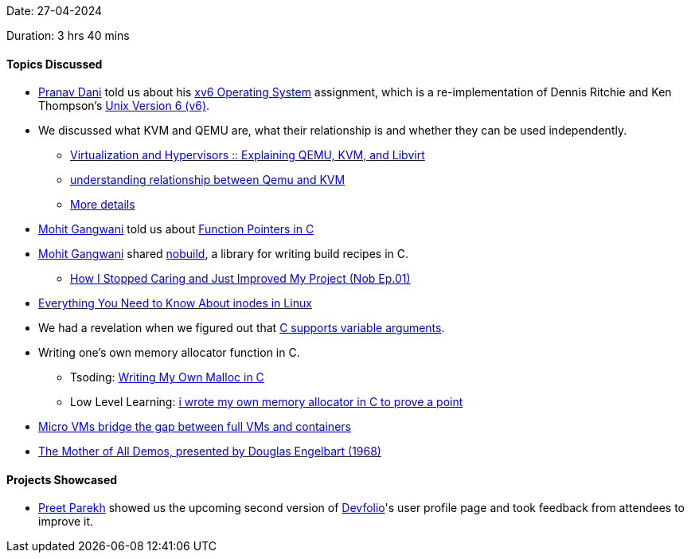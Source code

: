 Date: 27-04-2024

Duration: 3 hrs 40 mins

==== Topics Discussed

* link:https://twitter.com/PranavDani3[Pranav Dani^] told us about his link:https://github.com/mit-pdos/xv6-riscv[xv6 Operating System^] assignment, which is a re-implementation of Dennis Ritchie and Ken Thompson's link:https://en.wikipedia.org/wiki/Version_6_Unix[Unix Version 6 (v6)^].
* We discussed what KVM and QEMU are, what their relationship is and whether they can be used independently.
	** link:https://sumit-ghosh.com/posts/virtualization-hypervisors-explaining-qemu-kvm-libvirt[Virtualization and Hypervisors :: Explaining QEMU, KVM, and Libvirt^]
	** link:https://serverfault.com/a/392145[understanding relationship between Qemu and KVM^]
	** link:https://linux.harshkapadia.me/kvm-qemu[More details^]
* link:https://twitter.com/mohit_explores[Mohit Gangwani^] told us about link:https://stackoverflow.com/questions/840501/how-do-function-pointers-in-c-work[Function Pointers in C^]
* link:https://twitter.com/mohit_explores[Mohit Gangwani^] shared link:https://github.com/tsoding/nobuild[nobuild^], a library for writing build recipes in C.
	** link:https://www.youtube.com/watch?v=eRt7vhosgKE[How I Stopped Caring and Just Improved My Project (Nob Ep.01)^]
* link:https://linuxhandbook.com/inode-linux[Everything You Need to Know About inodes in Linux^]
* We had a revelation when we figured out that link:https://stackoverflow.com/questions/205529/passing-variable-number-of-arguments-around[C supports variable arguments^].
* Writing one's own memory allocator function in C.
	** Tsoding: link:https://www.youtube.com/watch?v=sZ8GJ1TiMdk[Writing My Own Malloc in C^]
	** Low Level Learning: link:https://www.youtube.com/watch?v=CulF4YQt6zA[i wrote my own memory allocator in C to prove a point^]
* link:https://www.techtarget.com/searchitoperations/tip/Micro-VMs-bridge-the-gap-between-full-VMs-and-containers[Micro VMs bridge the gap between full VMs and containers^]
* link:https://www.youtube.com/watch?v=yJDv-zdhzMY[The Mother of All Demos, presented by Douglas Engelbart (1968)^]

==== Projects Showcased

* link:https://twitter.com/TmPreet[Preet Parekh^] showed us the upcoming second version of link:https://devfolio.co[Devfolio^]'s user profile page and took feedback from attendees to improve it.
